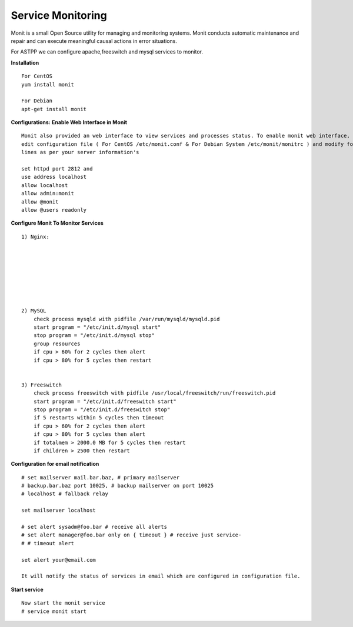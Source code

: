 ===================
Service Monitoring
===================

Monit is a small Open Source utility for managing and monitoring systems. Monit conducts automatic maintenance and repair and can execute meaningful causal actions in error situations.  

For ASTPP we can configure apache,freeswitch and mysql services to monitor.

**Installation**
::
    For CentOS
    yum install monit

    For Debian
    apt-get install monit


**Configurations:**
**Enable Web Interface in Monit**
::
    Monit also provided an web interface to view services and processes status. To enable monit web interface, 
    edit configuration file ( For CentOS /etc/monit.conf & For Debian System /etc/monit/monitrc ) and modify following 
    lines as per your server information's

    set httpd port 2812 and
    use address localhost
    allow localhost
    allow admin:monit
    allow @monit
    allow @users readonly


**Configure Monit To Monitor Services**
::
    1) Nginx:

    
    
    
    
    
    
    
    2) MySQL
        check process mysqld with pidfile /var/run/mysqld/mysqld.pid
        start program = "/etc/init.d/mysql start"
        stop program = "/etc/init.d/mysql stop"
        group resources
        if cpu > 60% for 2 cycles then alert
        if cpu > 80% for 5 cycles then restart


    3) Freeswitch
        check process freeswitch with pidfile /usr/local/freeswitch/run/freeswitch.pid
        start program = "/etc/init.d/freeswitch start"
        stop program = "/etc/init.d/freeswitch stop"
        if 5 restarts within 5 cycles then timeout
        if cpu > 60% for 2 cycles then alert
        if cpu > 80% for 5 cycles then alert
        if totalmem > 2000.0 MB for 5 cycles then restart
        if children > 2500 then restart


    
**Configuration for email notification**
::
    # set mailserver mail.bar.baz, # primary mailserver
    # backup.bar.baz port 10025, # backup mailserver on port 10025
    # localhost # fallback relay

    set mailserver localhost

    # set alert sysadm@foo.bar # receive all alerts
    # set alert manager@foo.bar only on { timeout } # receive just service-
    # # timeout alert

    set alert your@email.com

    It will notify the status of services in email which are configured in configuration file.
    
  
  
**Start service**
::
    Now start the monit service
    # service monit start
    
    
    
    
    
    
    
    
    
    
    
    
    
    
    
    
    
    
    




